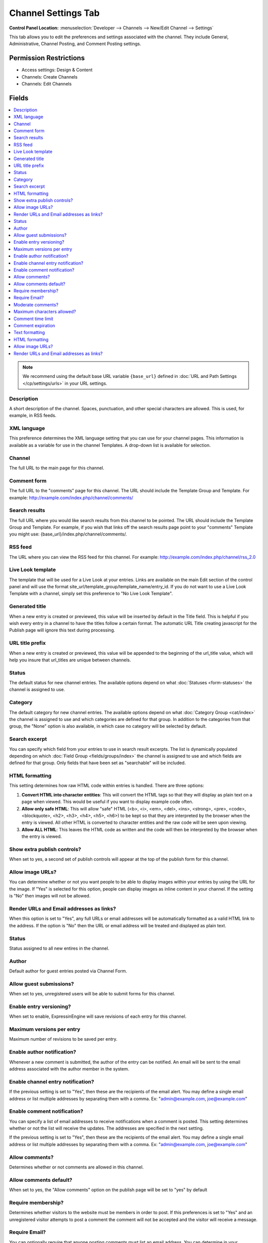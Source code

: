 Channel Settings Tab
====================

.. rst-class:: cp-path

**Control Panel Location:** :menuselection:`Developer --> Channels --> New/Edit Channel --> Settings`

.. Overview

This tab allows you to edit the preferences and settings associated with the
channel. They include General, Administrative, Channel Posting, and Comment
Posting settings.

.. Screenshot (optional)

.. Permissions

Permission Restrictions
-----------------------

* Access settings: Design & Content
* Channels: Create Channels
* Channels: Edit Channels

Fields
------

.. contents::
  :local:
  :depth: 1

.. Each Field


.. note:: We recommend using the default base URL variable ``{base_url}`` defined in :doc:`URL and Path Settings </cp/settings/urls>` in your URL settings.

Description
~~~~~~~~~~~

A short description of the channel. Spaces, punctuation, and other
special characters are allowed. This is used, for example, in RSS feeds.

XML language
~~~~~~~~~~~~

This preference determines the XML language setting that you can use for
your channel pages. This information is available as a variable for use
in the channel Templates. A drop-down list is available for selection.

Channel
~~~~~~~

The full URL to the main page for this channel.

Comment form
~~~~~~~~~~~~

The full URL to the "comments" page for this channel. The URL should
include the Template Group and Template. For example:
http://example.com/index.php/channel/comments/

Search results
~~~~~~~~~~~~~~


The full URL where you would like search results from this channel to be
pointed. The URL should include the Template Group and Template. For
example, if you wish that links off the search results page point to
your "comments" Template you might use:
{base_url}/index.php/channel/comments/.

RSS feed
~~~~~~~~~

The URL where you can view the RSS feed for this channel. For example:
http://example.com/index.php/channel/rss_2.0

Live Look template
~~~~~~~~~~~~~~~~~~

The template that will be used for a Live Look at your entries. Links
are available on the main Edit section of the control panel and will use the format site_url/template_group/template_name/entry_id.
If you do not want to use a Live Look Template with a channel, simply
set this preference to "No Live Look Template".

Generated title
~~~~~~~~~~~~~~~

When a new entry is created or previewed, this value will be inserted by
default in the Title field. This is helpful if you wish every entry in a
channel to have the titles follow a certain format. The automatic URL
Title creating javascript for the Publish page will ignore this text
during processing.

URL title prefix
~~~~~~~~~~~~~~~~~

When a new entry is created or previewed, this value will be appended to
the beginning of the url_title value, which will help you insure that
url_titles are unique between channels.

Status
~~~~~~

The default status for new channel entries. The available options depend
on what :doc:`Statuses <form-statuses>` the channel is assigned to
use.

Category
~~~~~~~~

The default category for new channel entries. The available options
depend on what :doc:`Category Group <cat/index>` the channel is
assigned to use and which categories are defined for that group. In
addition to the categories from that group, the "None" option is also
available, in which case no category will be selected by default.

Search excerpt
~~~~~~~~~~~~~~

You can specify which field from your entries to use in search result
excerpts. The list is dynamically populated depending on which :doc:`Field
Group <fields/groups/index>` the channel is assigned to use and which
fields are defined for that group. Only fields that have been set as
"searchable" will be included.

HTML formatting
~~~~~~~~~~~~~~~

This setting determines how raw HTML code within entries is handled.
There are three options:

#. **Convert HTML into character entities**: This will convert the HTML
   tags so that they will display as plain text on a page when viewed.
   This would be useful if you want to display example code often.
#. **Allow only safe HTML**: This will allow "safe" HTML (<b>, <i>,
   <em>, <del>, <ins>, <strong>, <pre>, <code>, <blockquote>, <h2>,
   <h3>, <h4>, <h5>, <h6>) to be kept so that they are interpreted by
   the browser when the entry is viewed. All other HTML is converted to
   character entities and the raw code will be seen upon viewing.
#. **Allow ALL HTML**: This leaves the HTML code as written and the code
   will then be interpreted by the browser when the entry is viewed.

Show extra publish controls?
~~~~~~~~~~~~~~~~~~~~~~~~~~~~

When set to yes, a second set of publish controls will appear at the top of the publish form for this channel.

Allow image URLs?
~~~~~~~~~~~~~~~~~

You can determine whether or not you want people to be able to display
images within your entries by using the URL for the image. If "Yes" is
selected for this option, people can display images as inline content in
your channel. If the setting is "No" then images will not be allowed.

Render URLs and Email addresses as links?
~~~~~~~~~~~~~~~~~~~~~~~~~~~~~~~~~~~~~~~~~

When this option is set to "Yes", any full URLs or email addresses will
be automatically formatted as a valid HTML link to the address. If the
option is "No" then the URL or email address will be treated and
displayed as plain text.

Status
~~~~~~

Status assigned to all new entires in the channel.

Author
~~~~~~

Default author for guest entries posted via Channel Form.

Allow guest submissions?
~~~~~~~~~~~~~~~~~~~~~~~~

When set to yes, unregistered users will be able to submit forms for this channel.

Enable entry versioning?
~~~~~~~~~~~~~~~~~~~~~~~~

When set to enable, ExpressinEngine will save revisions of each entry for this channel.

Maximum versions per entry
~~~~~~~~~~~~~~~~~~~~~~~~~~

Maximum number of revisions to be saved per entry.

Enable author notification?
~~~~~~~~~~~~~~~~~~~~~~~~~~~

Whenever a new comment is submitted, the author of the entry can be
notified. An email will be sent to the email address associated with the
author member in the system.

Enable channel entry notification?
~~~~~~~~~~~~~~~~~~~~~~~~~~~~~~~~~~

If the previous setting is set to "Yes", then these are the recipients
of the email alert. You may define a single email address or list
multiple addresses by separating them with a comma. Ex:
"admin@example.com, joe@example.com"

Enable comment notification?
~~~~~~~~~~~~~~~~~~~~~~~~~~~~

You can specify a list of email addresses to receive notifications when
a comment is posted. This setting determines whether or not the list
will receive the updates. The addresses are specified in the next
setting.

If the previous setting is set to "Yes", then these are the recipients
of the email alert. You may define a single email address or list
multiple addresses by separating them with a comma. Ex:
"admin@example.com, joe@example.com"

.. _channel_prefs_allow_comments:

Allow comments?
~~~~~~~~~~~~~~~

Determines whether or not comments are allowed in this channel.

Allow comments default?
~~~~~~~~~~~~~~~~~~~~~~~

When set to yes, the "Allow comments" option on the publish page will be set to
"yes" by default

Require membership?
~~~~~~~~~~~~~~~~~~~

Determines whether visitors to the website must be members in order to
post. If this preferences is set to "Yes" and an unregistered visitor
attempts to post a comment the comment will not be accepted and the
visitor will receive a message.

Require Email?
~~~~~~~~~~~~~~

You can optionally require that anyone posting comments must list an
email address. You can determine in your
:doc:`/cp/design/index` whether or not the address is shown
publicly, but requiring an email address in order to post comments can
help reduce the number of "spam" comments you receive since the visitor
must submit a valid email address.

Moderate comments?
~~~~~~~~~~~~~~~~~~

If this option is enabled, then comments will not immediately appear on
the site. Instead, the comments will go into a queue and await
review/moderation by an administrator.

Member Groups (such as the SuperAdmin Group by default) can be set to
bypass comment moderation and have their comments posted immediately.
That option can be set at :menuselection:`Members --> Member Groups`.

Maximum characters allowed?
~~~~~~~~~~~~~~~~~~~~~~~~~~~

You may set a maximum number of characters allowed in any comment.
Setting this preference to 0 (zero) will not place a restriction on the
number of characters allowed.

Comment time limit
~~~~~~~~~~~~~~~~~~

This is the optional number of seconds that must lapse after a comment
is posted before that same user can post another comment. This setting
can help reduce comment "spam". The preference can be left blank or set
to 0 (zero) if you do not want to impose a limit.


Comment expiration
~~~~~~~~~~~~~~~~~~

The number of days after an entry is posted in which to allow comments.
After that period has expired, the entry will be closed to commenting
and the comment form will no longer appear. Existing comments will still
be displayed. Enter 0 (zero) for no expiration. Note that this
preference sets the *default* setting for the channel. The setting can
be overridden and changed on a per-entry basis.

You may override this setting in the
:doc:`/comment/control_panel/index` section of the Comment
Module so that comments are set to be moderated rather than closed once
the expiration period is passed.

If you also select the checkbox accompanying this setting, then all
existing entries in this channel will be updated to reflect the new
setting when you submit.

Text formatting
~~~~~~~~~~~~~~~

This setting determines how comments are formatted by the system. There
are three possible choices:

#. **None**: No automatic formatting is done; the comment is left as-is.
   This could be useful if you want people to be able to use full HTML
   in their comments.
#. **xhtml**: Comments will be formatted as valid XHTML. Text blocks
   with double line breaks will be turned into paragraphs, line breaks
   will be replaced by <br /> tags, special characters will be formatted
   as character entities, etc.
#. **Auto <br />**: All line breaks in the comment will be converted
   into <br /> tags. This includes any line breaks that may occur inside
   HTML code, which could cause unexpected displays.

HTML formatting
~~~~~~~~~~~~~~~

Like the channel setting, this preference determines how raw HTML code
within comments is handled. There are three options:

#. **Convert HTML into character entities**: This will convert the HTML
   tags so that they will display as plain text on a page when viewed.
   This would be useful if you want to display example code often.
#. **Allow only safe HTML**: This will allow "safe" HTML (<b>, <i>, <u>,
   <em>, <strike>, <strong>, <pre>, <code>, <blockquote>) to be kept so
   that they are interpreted by the browser when the entry is viewed.
   All other HTML is converted to character entities and the raw code
   will be seen upon viewing. Note that while <h2>, <h3>, <h4>, <h5>,
   <h6> are considered "safe" in channel entries, they are not allowed
   in comments.
#. **Allow all HTML (not recommended)**: This leaves the HTML code as
   written and the code will then be interpreted by the browser when the
   entry is viewed. This is generally not recommended since visitors
   would be able to submit HTML code which could drastically alter the
   display of your webpage.

Allow image URLs?
~~~~~~~~~~~~~~~~~

You can determine whether or not you want people to be able to display
images within comments by using the URL for the image.

Render URLs and Email addresses as links?
~~~~~~~~~~~~~~~~~~~~~~~~~~~~~~~~~~~~~~~~~

When this option is set to "Yes", any full URLs or email addresses will
be automatically formatted as a valid HTML link to the address. If the
option is "No" then the URL or email address will be treated and
displayed as plain text.


